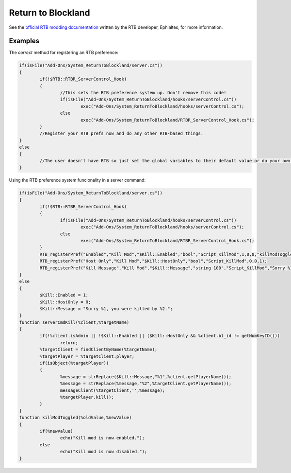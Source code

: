 Return to Blockland
===================

See the `official RTB modding documentation <http://www.returntoblockland.com/files/RTB_Documentation.pdf>`_ written by the RTB developer, Ephialtes, for more information.

.. function:: RTB_registerPref(%prefName, %category, %variableName, %variableType, %addOnName, %defaultValue, %requiresRestart, %hostOnly[, %callback])

	Registers a preference that can be changed in the RTB Server Control interface. This should only be called while the server is starting up.

	%prefName is the name of the preference that will be displayed in the Server Control menu.

	%prefCategory is the category to display the preference in. Preferences with the same category are displayed together.

	%variableName is the global variable name to link the RTB preference to. For example, *$Duplicator::Timeout*.

	%variableType is the type of the variable that this preference will be.

		- **"bool"** will only accept true or false values and will appear as a checkbox in the Server Control interface.

		- **"list text value text value text value"** for a list. This will appear as a popup box in the Server Control interface. For each selectable option you want you need to include a text (the text to display in the selectable option) and the value (the value to set the preference to when the option is selected). For example, *"list North 0 South 1 East 2 West 3 Up 4 Down 6"*.

		- **"int min max"** will accept an integer (whole number) between min and max and will appear as a textbox that auto corrects non-numbers. For example, *"int 1 10"* will result in a textbox that allows you to enter numbers between 1 and 10.

		- **"string length"** will accept a string with a maximum character limit of length. It appears as a textbox.

	%addOnName is the name of your add-on. It needs to be the file name without the .zip extension. For example, *"Tool_Duplicator"*.

	%defaultValue is the default value for the preference. When the preference is first registered (say, if the user just downloaded) the preference is set to this value. Otherwise it is set to the saved value for the preference. This is also used when a user clicks the Defaults button in the Server Control interface.

	%requiresRestart is a boolean value that will tell the user on the Server Control interface that they must restart the server for the changes to apply. It doesn't actually force the server to restart though.

	%hostOnly is a boolean value that makes the preference only editable by the server host in the Server Control menu.

	%callback is *optional*, it is the name of a function to call when the value of the preference is edited via the Server Control menu. The function is called with the old value as the first argument and the new value as the second argument.
	
	.. code-block:: csharp

		RTB_registerPref("Duplicator Timeout","Duplicator","$Duplicator::Timeout","int 0 60","Tool_Duplicator",40,0,0);

.. function:: RTB_registerGUI(%guiFile)

	Registers a GUI, %guiFile being the path to the GUI, with RTB. The GUI will be sent to all RTB users that join the server. This is essentially server-side GUIs. The restrictions on the client-side are very strict and RTB will block off any GUIs while they are downloading if they are found to be malicious. See the `RTB modding documentation <http://www.returntoblockland.com/files/RTB_Documentation.pdf>`_ for more detailed information.

.. function:: RTB_addInfoTip(%tipMessage,%noBindTipMessage,%category)

	%tipMessage is the message to display when the tip is shown. It accepts Torque Markup Language formatting, as well as an additional (<key:keybindFunctionName>) markup tag to show the key mapping of a keybind.

	%noBindTipMessage is the message to display when a keybind markup tag in %tipMessage doesn't have a binding. It also accepts Torque Markup Language formatting.

	%category is un-used currently but in the future it will be used to group tips together.

Examples
--------

The *correct* method for registering an RTB preference:

.. code-block:: csharp

	if(isFile("Add-Ons/System_ReturnToBlockland/server.cs"))
	{
		if(!$RTB::RTBR_ServerControl_Hook)
		{
			//This sets the RTB preference system up. Don't remove this code!
			if(isFile("Add-Ons/System_ReturnToBlockland/hooks/serverControl.cs"))
				exec("Add-Ons/System_ReturnToBlockland/hooks/serverControl.cs");
			else
				exec("Add-Ons/System_ReturnToBlockland/RTBR_ServerControl_Hook.cs");
		}
		//Register your RTB prefs now and do any other RTB-based things.
	}
	else
	{
		//The user doesn't have RTB so just set the global variables to their default value or do your own non RTB things
	}

Using the RTB preference system funcionality in a server command:

.. code-block:: csharp

	if(isFile("Add-Ons/System_ReturnToBlockland/server.cs"))
	{
		if(!$RTB::RTBR_ServerControl_Hook)
		{
			if(isFile("Add-Ons/System_ReturnToBlockland/hooks/serverControl.cs"))
				exec("Add-Ons/System_ReturnToBlockland/hooks/serverControl.cs");
			else
				exec("Add-Ons/System_ReturnToBlockland/RTBR_ServerControl_Hook.cs");
		}
		RTB_registerPref("Enabled","Kill Mod","$Kill::Enabled","bool","Script_KillMod",1,0,0,"killModToggled");
		RTB_registerPref("Host Only","Kill Mod","$Kill::HostOnly","bool","Script_KillMod",0,0,1);
		RTB_registerPref("Kill Message","Kill Mod","$Kill::Message","string 100","Script_KillMod","Sorry %1, you were killed by %2.",0,0);
	}
	else
	{
		$Kill::Enabled = 1;
		$Kill::HostOnly = 0;
		$Kill::Message = "Sorry %1, you were killed by %2.";
	}
	function serverCmdKill(%client,%targetName)
	{
		if(!%client.isAdmin || !$Kill::Enabled || ($Kill::HostOnly && %client.bl_id != getNumKeyID()))
			return;
		%targetClient = findClientByName(%targetName);
		%targetPlayer = %targetClient.player;
		if(isObject(%targetPlayer))
		{
			%message = strReplace($Kill::Message,"%1",%client.getPlayerName());
			%message = strReplace(%message,"%2",%targetClient.getPlayerName());
			messageClient(%targetClient,'',%message);
			%targetPlayer.kill();
		}
	}
	function killModToggled(%oldValue,%newValue)
	{
		if(%newValue)
			echo("Kill mod is now enabled.");
		else
			echo("Kill mod is now disabled.");
	}
